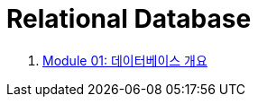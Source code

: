 = Relational Database

1. link:./Module01_overview_database/contents/01_introduction.adoc[Module 01: 데이터베이스 개요]